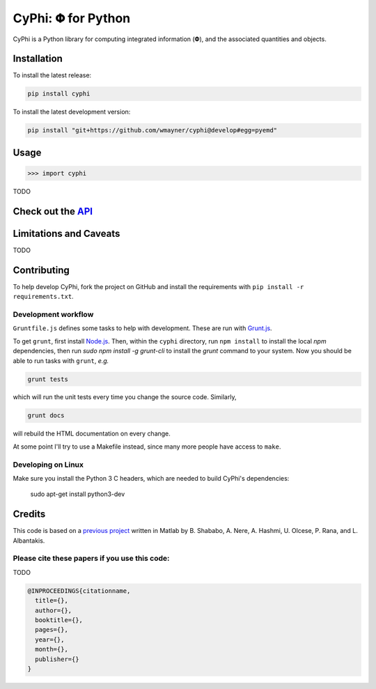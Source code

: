 ***********************
CyPhi: |phi| for Python
***********************

CyPhi is a Python library for computing integrated information (|phi|), and
the associated quantities and objects.


Installation
~~~~~~~~~~~~

To install the latest release:

.. code:: bash

    pip install cyphi

To install the latest development version:

.. code:: bash

    pip install "git+https://github.com/wmayner/cyphi@develop#egg=pyemd"


Usage
~~~~~

.. code:: bash

    >>> import cyphi

TODO


Check out the `API <https://readthedocs.org/projects/cyphi>`_
~~~~~~~~~~~~~~~~~~~~~~~~~~~~~~~~~~~~~~~~~~~~~~~~~~~~~~~~~~~~~


Limitations and Caveats
~~~~~~~~~~~~~~~~~~~~~~~

TODO


Contributing
~~~~~~~~~~~~

To help develop CyPhi, fork the project on GitHub and install the requirements
with ``pip install -r requirements.txt``.

Development workflow
````````````````````

``Gruntfile.js`` defines some tasks to help with development. These are run
with `Grunt.js <http:gruntjs.com>`_.

To get ``grunt``, first install `Node.js <http://nodejs.org/>`_. Then, within the ``cyphi``
directory, run ``npm install`` to install the local `npm` dependencies, then
run `sudo npm install -g grunt-cli` to install the `grunt` command to your
system. Now you should be able to run tasks with ``grunt``, *e.g.*

.. code:: bash

    grunt tests

which will run the unit tests every time you change the source code. Similarly,

.. code:: bash

    grunt docs

will rebuild the HTML documentation on every change.

At some point I'll try to use a Makefile instead, since many more people have
access to ``make``.

Developing on Linux
```````````````````

Make sure you install the Python 3 C headers, which are needed to build CyPhi's dependencies:

    sudo apt-get install python3-dev


Credits
~~~~~~~

This code is based on a `previous project <https://github.com/albantakis/iit>`_
written in Matlab by B. Shababo, A. Nere, A. Hashmi, U. Olcese, P. Rana, and L.
Albantakis.

Please cite these papers if you use this code:
``````````````````````````````````````````````

TODO

.. code:: latex

    @INPROCEEDINGS{citationname,
      title={},
      author={},
      booktitle={},
      pages={},
      year={},
      month={},
      publisher={}
    }


.. |phi| unicode:: U+1D6BD .. mathematical bold capital phi
.. |small_phi| unicode:: U+1D6D7 .. mathematical bold phi
